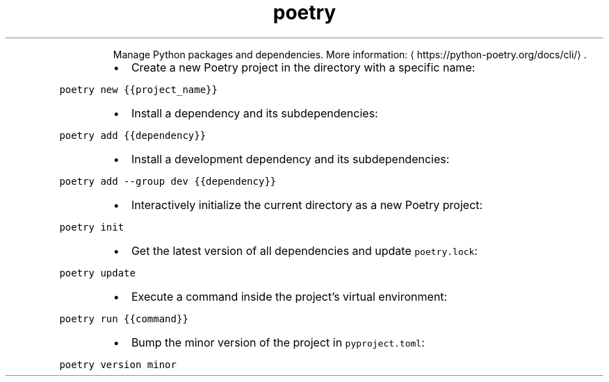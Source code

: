 .TH poetry
.PP
.RS
Manage Python packages and dependencies.
More information: \[la]https://python-poetry.org/docs/cli/\[ra]\&.
.RE
.RS
.IP \(bu 2
Create a new Poetry project in the directory with a specific name:
.RE
.PP
\fB\fCpoetry new {{project_name}}\fR
.RS
.IP \(bu 2
Install a dependency and its subdependencies:
.RE
.PP
\fB\fCpoetry add {{dependency}}\fR
.RS
.IP \(bu 2
Install a development dependency and its subdependencies:
.RE
.PP
\fB\fCpoetry add \-\-group dev {{dependency}}\fR
.RS
.IP \(bu 2
Interactively initialize the current directory as a new Poetry project:
.RE
.PP
\fB\fCpoetry init\fR
.RS
.IP \(bu 2
Get the latest version of all dependencies and update \fB\fCpoetry.lock\fR:
.RE
.PP
\fB\fCpoetry update\fR
.RS
.IP \(bu 2
Execute a command inside the project's virtual environment:
.RE
.PP
\fB\fCpoetry run {{command}}\fR
.RS
.IP \(bu 2
Bump the minor version of the project in \fB\fCpyproject.toml\fR:
.RE
.PP
\fB\fCpoetry version minor\fR
